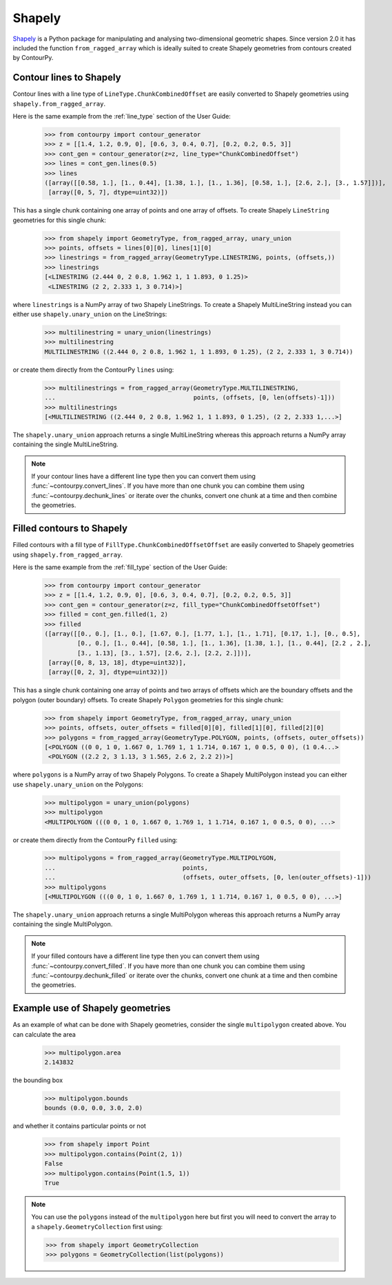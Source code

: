 Shapely
=======

`Shapely`_ is a Python package for manipulating and analysing two-dimensional geometric shapes.
Since version 2.0 it has included the function ``from_ragged_array`` which is ideally suited to
create Shapely geometries from contours created by ContourPy.

Contour lines to Shapely
------------------------

Contour lines with a line type of ``LineType.ChunkCombinedOffset`` are easily converted to Shapely
geometries using ``shapely.from_ragged_array``.

Here is the same example from the :ref:`line_type` section of the User Guide:

   >>> from contourpy import contour_generator
   >>> z = [[1.4, 1.2, 0.9, 0], [0.6, 3, 0.4, 0.7], [0.2, 0.2, 0.5, 3]]
   >>> cont_gen = contour_generator(z=z, line_type="ChunkCombinedOffset")
   >>> lines = cont_gen.lines(0.5)
   >>> lines
   ([array([[0.58, 1.], [1., 0.44], [1.38, 1.], [1., 1.36], [0.58, 1.], [2.6, 2.], [3., 1.57]])],
    [array([0, 5, 7], dtype=uint32)])

This has a single chunk containing one array of points and one array of offsets. To create
Shapely ``LineString`` geometries for this single chunk:

   >>> from shapely import GeometryType, from_ragged_array, unary_union
   >>> points, offsets = lines[0][0], lines[1][0]
   >>> linestrings = from_ragged_array(GeometryType.LINESTRING, points, (offsets,))
   >>> linestrings
   [<LINESTRING (2.444 0, 2 0.8, 1.962 1, 1 1.893, 0 1.25)>
    <LINESTRING (2 2, 2.333 1, 3 0.714)>]

where ``linestrings`` is a NumPy array of two Shapely LineStrings. To create a Shapely
MultiLineString instead you can either use ``shapely.unary_union`` on the LineStrings:

   >>> multilinestring = unary_union(linestrings)
   >>> multilinestring
   MULTILINESTRING ((2.444 0, 2 0.8, 1.962 1, 1 1.893, 0 1.25), (2 2, 2.333 1, 3 0.714))

or create them directly from the ContourPy ``lines`` using:

   >>> multilinestrings = from_ragged_array(GeometryType.MULTILINESTRING,
   ...                                      points, (offsets, [0, len(offsets)-1]))
   >>> multilinestrings
   [<MULTILINESTRING ((2.444 0, 2 0.8, 1.962 1, 1 1.893, 0 1.25), (2 2, 2.333 1,...>]

The ``shapely.unary_union`` approach returns a single MultiLineString whereas this approach returns
a NumPy array containing the single MultiLineString.

.. note::

   If your contour lines have a different line type then you can convert them using
   :func:`~contourpy.convert_lines`. If you have more than one chunk you can combine them using
   :func:`~contourpy.dechunk_lines` or iterate over the chunks, convert one chunk at a time and
   then combine the geometries.

Filled contours to Shapely
--------------------------

Filled contours with a fill type of ``FillType.ChunkCombinedOffsetOffset`` are easily converted to
Shapely geometries using ``shapely.from_ragged_array``.

Here is the same example from the :ref:`fill_type` section of the User Guide:

   >>> from contourpy import contour_generator
   >>> z = [[1.4, 1.2, 0.9, 0], [0.6, 3, 0.4, 0.7], [0.2, 0.2, 0.5, 3]]
   >>> cont_gen = contour_generator(z=z, fill_type="ChunkCombinedOffsetOffset")
   >>> filled = cont_gen.filled(1, 2)
   >>> filled
   ([array([[0., 0.], [1., 0.], [1.67, 0.], [1.77, 1.], [1., 1.71], [0.17, 1.], [0., 0.5],
            [0., 0.], [1., 0.44], [0.58, 1.], [1., 1.36], [1.38, 1.], [1., 0.44], [2.2 , 2.],
            [3., 1.13], [3., 1.57], [2.6, 2.], [2.2, 2.]])],
    [array([0, 8, 13, 18], dtype=uint32)],
    [array([0, 2, 3], dtype=uint32)])

This has a single chunk containing one array of points and two arrays of offsets which are the
boundary offsets and the polygon (outer boundary) offsets. To create Shapely ``Polygon`` geometries
for this single chunk:

   >>> from shapely import GeometryType, from_ragged_array, unary_union
   >>> points, offsets, outer_offsets = filled[0][0], filled[1][0], filled[2][0]
   >>> polygons = from_ragged_array(GeometryType.POLYGON, points, (offsets, outer_offsets))
   [<POLYGON ((0 0, 1 0, 1.667 0, 1.769 1, 1 1.714, 0.167 1, 0 0.5, 0 0), (1 0.4...>
    <POLYGON ((2.2 2, 3 1.13, 3 1.565, 2.6 2, 2.2 2))>]

where ``polygons`` is a NumPy array of two Shapely Polygons. To create a Shapely
MultiPolygon instead you can either use ``shapely.unary_union`` on the Polygons:

   >>> multipolygon = unary_union(polygons)
   >>> multipolygon
   <MULTIPOLYGON (((0 0, 1 0, 1.667 0, 1.769 1, 1 1.714, 0.167 1, 0 0.5, 0 0), ...>

or create them directly from the ContourPy ``filled`` using:

   >>> multipolygons = from_ragged_array(GeometryType.MULTIPOLYGON,
   ...                                   points,
   ...                                   (offsets, outer_offsets, [0, len(outer_offsets)-1]))
   >>> multipolygons
   [<MULTIPOLYGON (((0 0, 1 0, 1.667 0, 1.769 1, 1 1.714, 0.167 1, 0 0.5, 0 0), ...>]

The ``shapely.unary_union`` approach returns a single MultiPolygon whereas this approach returns
a NumPy array containing the single MultiPolygon.

.. note::

   If your filled contours have a different line type then you can convert them using
   :func:`~contourpy.convert_filled`. If you have more than one chunk you can combine them using
   :func:`~contourpy.dechunk_filled` or iterate over the chunks, convert one chunk at a time and
   then combine the geometries.

Example use of Shapely geometries
---------------------------------

As an example of what can be done with Shapely geometries, consider the single ``multipolygon``
created above. You can calculate the area

   >>> multipolygon.area
   2.143832

the bounding box

   >>> multipolygon.bounds
   bounds (0.0, 0.0, 3.0, 2.0)

and whether it contains particular points or not

   >>> from shapely import Point
   >>> multipolygon.contains(Point(2, 1))
   False
   >>> multipolygon.contains(Point(1.5, 1))
   True

.. note::

   You can use the ``polygons`` instead of the ``multipolygon`` here but first you will need to
   convert the array to a ``shapely.GeometryCollection`` first using:

   >>> from shapely import GeometryCollection
   >>> polygons = GeometryCollection(list(polygons))

